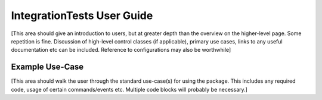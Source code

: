 .. _User_Guide:

###########################
IntegrationTests User Guide
###########################

.. Update links and labels below
.. image:: https://img.shields.io/badge/GitHub-ts_IntegrationTests-green.svg
    :target: https://github.com/lsst-ts/ts_IntegrationTests
.. image:: https://img.shields.io/badge/Jenkins-ts_IntegrationTests-green.svg
    :target: https://tssw-ci.lsst.org/job/LSST_Telescope-and-Site/job/ts_IntegrationTests/
.. image:: https://img.shields.io/badge/Jira-ts_IntegrationTests-green.svg
    :target: https://jira.lsstcorp.org/issues/?jql=labels+%3D+ts_IntegrationTests


[This area should give an introduction to users, but at greater depth than the overview on the higher-level page. Some repetition is fine.
Discussion of high-level control classes (if applicable), primary use cases, links to any useful documentation etc can be included.
Reference to configurations may also be worthwhile]

Example Use-Case
================

[This area should walk the user through the standard use-case(s) for using the package.
This includes any required code, usage of certain commands/events etc.
Multiple code blocks will probably be necessary.]
